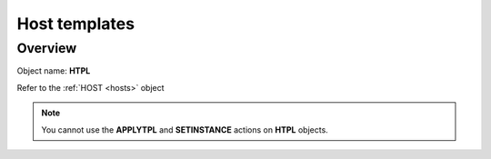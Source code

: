 ==============
Host templates
==============

Overview
--------

Object name: **HTPL**


Refer to the :ref:`HOST <hosts>` object

.. note::
  You cannot use the **APPLYTPL** and **SETINSTANCE** actions on **HTPL** objects.

